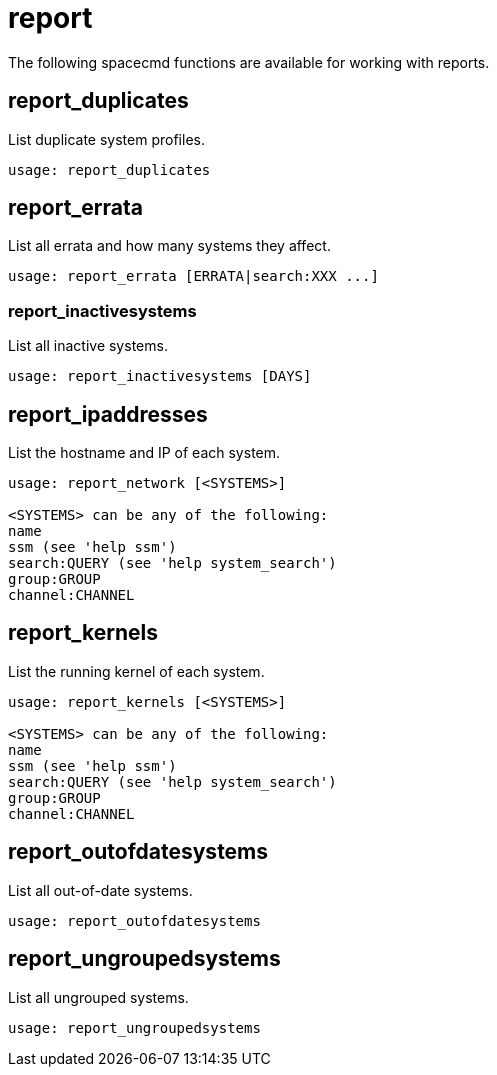 [[ref-spacecmd-report]]
= report

The following spacecmd functions are available for working with reports.

== report_duplicates

List duplicate system profiles.

[source]
----
usage: report_duplicates
----



== report_errata

List all errata and how many systems they affect.

[source]
----
usage: report_errata [ERRATA|search:XXX ...]
----



=== report_inactivesystems

List all inactive systems.

[source]
----
usage: report_inactivesystems [DAYS]
----



== report_ipaddresses

List the hostname and IP of each system.

[source]
----
usage: report_network [<SYSTEMS>]

<SYSTEMS> can be any of the following:
name
ssm (see 'help ssm')
search:QUERY (see 'help system_search')
group:GROUP
channel:CHANNEL
----



== report_kernels

List the running kernel of each system.

[source]
----
usage: report_kernels [<SYSTEMS>]

<SYSTEMS> can be any of the following:
name
ssm (see 'help ssm')
search:QUERY (see 'help system_search')
group:GROUP
channel:CHANNEL
----



== report_outofdatesystems

List all out-of-date systems.

[source]
----
usage: report_outofdatesystems
----



== report_ungroupedsystems

List all ungrouped systems.

[source]
----
usage: report_ungroupedsystems
----
